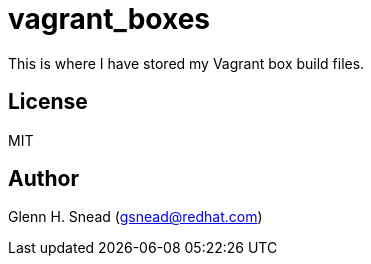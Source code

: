 = vagrant_boxes

This is where I have stored my Vagrant box build files.

== License
MIT

== Author
Glenn H. Snead (gsnead@redhat.com)


